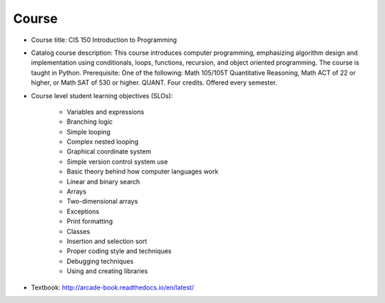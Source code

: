 Course
------

* Course title:
  CIS 150 Introduction to Programming
* Catalog course description:
  This course introduces computer programming, emphasizing algorithm design
  and implementation using conditionals, loops, functions, recursion, and
  object oriented programming. The course is taught in Python. Prerequisite:
  One of the following: Math 105/105T Quantitative Reasoning, Math ACT of 22
  or higher, or Math SAT of 530 or higher. QUANT. Four credits.
  Offered every semester.

* Course level student learning objectives (SLOs):

	* Variables and expressions
	* Branching logic
	* Simple looping
	* Complex nested looping
	* Graphical coordinate system
	* Simple version control system use
	* Basic theory behind how computer languages work
	* Linear and binary search
	* Arrays
	* Two-dimensional arrays
	* Exceptions
	* Print formatting
	* Classes
	* Insertion and selection sort
	* Proper coding style and techniques
	* Debugging techniques
	* Using and creating libraries

* Textbook: http://arcade-book.readthedocs.io/en/latest/
